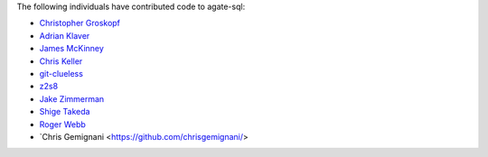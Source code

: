 The following individuals have contributed code to agate-sql:

* `Christopher Groskopf <https://github.com/onyxfish>`_
* `Adrian Klaver <https://github.com/aklaver>`_
* `James McKinney <https://github.com/jpmckinney>`_
* `Chris Keller <https://github.com/chrislkeller>`_
* `git-clueless <https://github.com/git-clueless>`_
* `z2s8 <https://github.com/z2s8>`_
* `Jake Zimmerman <https://github.com/jez>`_
* `Shige Takeda <https://github.com/smtakeda>`_
* `Roger Webb <https://github.com/RogerWebb>`_
* `Chris Gemignani <https://github.com/chrisgemignani/>

